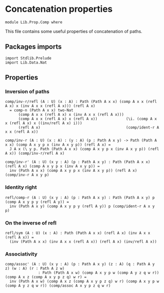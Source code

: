 #+NAME: Comp
#+AUTHOR: Johann Rosain

* Concatenation properties

  #+begin_src ctt
  module Lib.Prop.Comp where
  #+end_src

This file contains some useful properties of concatenation of paths.

** Packages imports

   #+begin_src ctt
  import Stdlib.Prelude
  import Lib.Data.Nat  
   #+end_src

** Properties

*** Inversion of paths

    #+begin_src ctt
  comp/inv-r/refl (A : U) (x : A) : Path (Path A x x) (comp A x x (refl A x) x (inv A x x (refl A x))) (refl A x)
    = comp-n (Path A x x) two-Nat
        (comp A x x (refl A x) x (inv A x x (refl A x)))
        (comp A x x (refl A x) x (refl A x))             (\i. (comp A x x (refl A x) x ((inv/refl A x) i)))
        (refl A x)                                       (comp/ident-r A x x (refl A x))

  comp/inv-r (A : U) (x : A) : (y : A) (p : Path A x y) -> Path (Path A x x) (comp A x y p x (inv A x y p)) (refl A x) =
    J A x (\ y p. Path (Path A x x) (comp A x y p x (inv A x y p)) (refl A x)) (comp/inv-r/refl A x)

  comp/inv-r' (A : U) (x y : A) (p : Path A x y) : Path (Path A x x) (refl A x) (comp A x y p x (inv A x y p)) =
    inv (Path A x x) (comp A x y p x (inv A x y p)) (refl A x) (comp/inv-r A x y p)
    #+end_src

*** Identity right

    #+begin_src ctt
  refl/comp-r (A : U) (x y : A) (p : Path A x y) : Path (Path A x y) p (comp A x y p y (refl A y)) =
    inv (Path A x y) (comp A x y p y (refl A y)) p (comp/ident-r A x y p)
    #+end_src

*** On the inverse of refl

    #+begin_src ctt
  refl/sym (A : U) (x : A) : Path (Path A x x) (refl A x) (inv A x x (refl A x)) =
    (inv (Path A x x) (inv A x x (refl A x)) (refl A x) (inv/refl A x))
    #+end_src

*** Associativity

    #+begin_src ctt
  comp/assoc' (A : U) (x y : A) (p : Path A x y) (z : A) (q : Path A y z) (w : A) (r : Path A z w)
                 : Path (Path A x w) (comp A x y p w (comp A y z q w r)) (comp A x z (comp A x y p z q) w r) =
    inv (Path A x w) (comp A x z (comp A x y p z q) w r) (comp A x y p w (comp A y z q w r)) (comp/assoc A x y p z q w r)
    #+end_src

